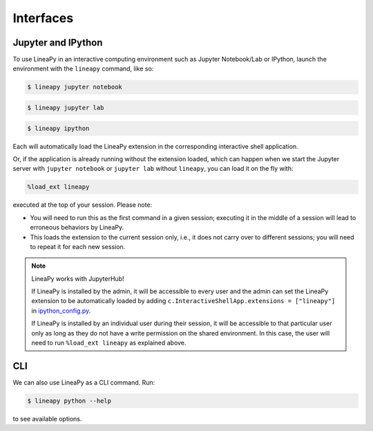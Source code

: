 .. _interfaces:

Interfaces
==========

Jupyter and IPython
-------------------

To use LineaPy in an interactive computing environment such as Jupyter Notebook/Lab or IPython,
launch the environment with the ``lineapy`` command, like so:

.. code:: bash

    $ lineapy jupyter notebook

.. code:: bash

    $ lineapy jupyter lab

.. code:: bash

    $ lineapy ipython

Each will automatically load the LineaPy extension in the corresponding interactive shell application.

Or, if the application is already running without the extension loaded, which can happen
when we start the Jupyter server with ``jupyter notebook`` or ``jupyter lab`` without ``lineapy``,
you can load it on the fly with:

.. code:: python

    %load_ext lineapy

executed at the top of your session. Please note:

- You will need to run this as the first command in a given session; executing it in the middle of a session will lead to erroneous behaviors by LineaPy.

- This loads the extension to the current session only, i.e., it does not carry over to different sessions; you will need to repeat it for each new session.

.. note::

    LineaPy works with JupyterHub!

    If LineaPy is installed by the admin, it will be accessible to every user and the admin can set the LineaPy 
    extension to be automatically loaded by adding ``c.InteractiveShellApp.extensions = ["lineapy"]`` in 
    `ipython_config.py <https://ipython.readthedocs.io/en/stable/config/intro.html>`_.

    If LineaPy is installed by an individual user during their session, it will be accessible to that particular
    user only as long as they do not have a write permission on the shared environment.
    In this case, the user will need to run ``%load_ext lineapy`` as explained above.

CLI
---

We can also use LineaPy as a CLI command. Run:

.. code:: bash

    $ lineapy python --help

to see available options.
